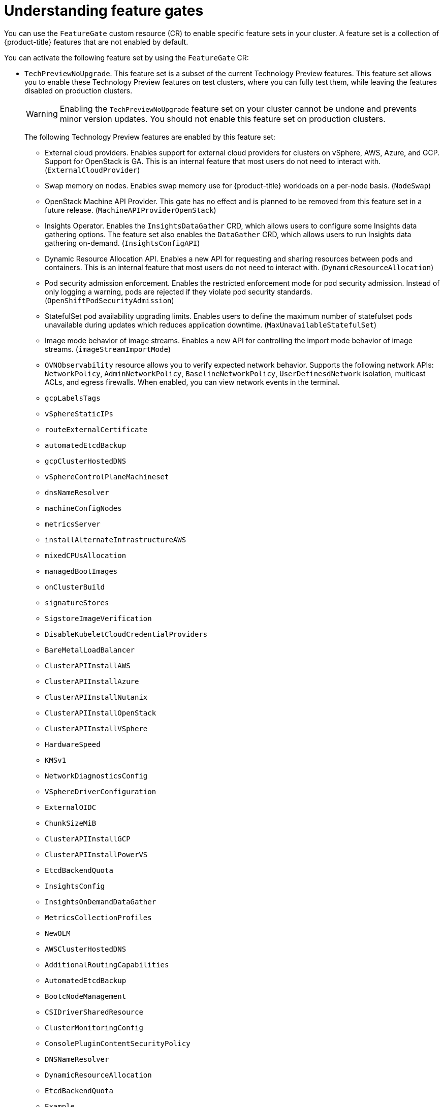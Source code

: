// Module included in the following assemblies:
//
// nodes/clusters/nodes-cluster-enabling-features.adoc

:_mod-docs-content-type: CONCEPT
[id="nodes-cluster-enabling-features-about_{context}"]
= Understanding feature gates

You can use the `FeatureGate` custom resource (CR) to enable specific feature sets in your cluster. A feature set is a collection of {product-title} features that are not enabled by default.

You can activate the following feature set by using the `FeatureGate` CR:

* `TechPreviewNoUpgrade`. This feature set is a subset of the current Technology Preview features. This feature set allows you to enable these Technology Preview features on test clusters, where you can fully test them, while leaving the features disabled on production clusters.
+
[WARNING]
====
Enabling the `TechPreviewNoUpgrade` feature set on your cluster cannot be undone and prevents minor version updates. You should not enable this feature set on production clusters.
====
+
The following Technology Preview features are enabled by this feature set:
+
--
** External cloud providers. Enables support for external cloud providers for clusters on vSphere, AWS, Azure, and GCP. Support for OpenStack is GA. This is an internal feature that most users do not need to interact with. (`ExternalCloudProvider`)
** Swap memory on nodes. Enables swap memory use for {product-title} workloads on a per-node basis. (`NodeSwap`)
** OpenStack Machine API Provider. This gate has no effect and is planned to be removed from this feature set in a future release. (`MachineAPIProviderOpenStack`)
** Insights Operator. Enables the `InsightsDataGather` CRD, which allows users to configure some Insights data gathering options. The feature set also enables the `DataGather` CRD, which allows users to run Insights data gathering on-demand. (`InsightsConfigAPI`)
** Dynamic Resource Allocation API. Enables a new API for requesting and sharing resources between pods and containers. This is an internal feature that most users do not need to interact with. (`DynamicResourceAllocation`)
** Pod security admission enforcement. Enables the restricted enforcement mode for pod security admission. Instead of only logging a warning, pods are rejected if they violate pod security standards. (`OpenShiftPodSecurityAdmission`)
** StatefulSet pod availability upgrading limits. Enables users to define the maximum number of statefulset pods unavailable during updates which reduces application downtime. (`MaxUnavailableStatefulSet`)
** Image mode behavior of image streams. Enables a new API for controlling the import mode behavior of image streams. (`imageStreamImportMode`)
** `OVNObservability` resource allows you to verify expected network behavior. Supports the following network APIs: `NetworkPolicy`, `AdminNetworkPolicy`, `BaselineNetworkPolicy`, `UserDefinesdNetwork` isolation, multicast ACLs, and egress firewalls. When enabled, you can view network events in the terminal.
** `gcpLabelsTags`
** `vSphereStaticIPs`
** `routeExternalCertificate`
** `automatedEtcdBackup`
** `gcpClusterHostedDNS`
** `vSphereControlPlaneMachineset`
** `dnsNameResolver`
** `machineConfigNodes`
** `metricsServer`
** `installAlternateInfrastructureAWS`
** `mixedCPUsAllocation`
** `managedBootImages`
** `onClusterBuild`
** `signatureStores`
** `SigstoreImageVerification`
** `DisableKubeletCloudCredentialProviders`
** `BareMetalLoadBalancer`
** `ClusterAPIInstallAWS`
** `ClusterAPIInstallAzure`
** `ClusterAPIInstallNutanix`
** `ClusterAPIInstallOpenStack`
** `ClusterAPIInstallVSphere`
** `HardwareSpeed`
** `KMSv1`
** `NetworkDiagnosticsConfig`
** `VSphereDriverConfiguration`
** `ExternalOIDC`
** `ChunkSizeMiB`
** `ClusterAPIInstallGCP`
** `ClusterAPIInstallPowerVS`
** `EtcdBackendQuota`
** `InsightsConfig`
** `InsightsOnDemandDataGather`
** `MetricsCollectionProfiles`
** `NewOLM`
** `AWSClusterHostedDNS`
** `AdditionalRoutingCapabilities`
** `AutomatedEtcdBackup`
** `BootcNodeManagement`
** `CSIDriverSharedResource`
** `ClusterMonitoringConfig`
** `ConsolePluginContentSecurityPolicy`
** `DNSNameResolver`
** `DynamicResourceAllocation`
** `EtcdBackendQuota`
** `Example`
** `GCPClusterHostedDNS`
** `ImageStreamImportMode`
** `IngressControllerDynamicConfigurationManager`
** `InsightsConfig`
** `InsightsConfigAPI`
** `InsightsOnDemandDataGather`
** `InsightsRuntimeExtractor`
** `MachineAPIProviderOpenStack`
** `MachineConfigNodes`
** `MaxUnavailableStatefulSet`
** `MetricsCollectionProfiles`
** `MinimumKubeletVersion`
** `MixedCPUsAllocation`
** `NetworkSegmentation`
** `NodeSwap`
** `NutanixMultiSubnets`
** `OVNObservability`
** `OnClusterBuild`
** `OpenShiftPodSecurityAdmission`
** `PersistentIPsForVirtualization`
** `PinnedImages`
** `PlatformOperators`
** `ProcMountType`
** `RouteAdvertisements`
** `RouteExternalCertificate`
** `ServiceAccountTokenNodeBinding`
** `SignatureStores`
** `SigstoreImageVerification`
** `TranslateStreamCloseWebsocketRequests`
** `UpgradeStatus`
** `UserNamespacesPodSecurityStandards`
** `UserNamespacesSupport`
** `VSphereMultiNetworks`
** `VolumeAttributesClass`
** `VolumeGroupSnapshot`
** `ExternalOIDC`
** `AWSEFSDriverVolumeMetrics`
** `AdminNetworkPolicy`
** `AlibabaPlatform`
** `AzureWorkloadIdentity`
** `BareMetalLoadBalancer`
** `BuildCSIVolumes`
** `ChunkSizeMiB`
** `CloudDualStackNodeIPs`
** `DisableKubeletCloudCredentialProviders`
** `GCPLabelsTags`
** `HardwareSpeed`
** `IngressControllerLBSubnetsAWS`
** `KMSv1`
** `ManagedBootImages`
** `ManagedBootImagesAWS`
** `MultiArchInstallAWS`
** `MultiArchInstallGCP`
** `NetworkDiagnosticsConfig`
** `NetworkLiveMigration`
** `NodeDisruptionPolicy`
** `PrivateHostedZoneAWS`
** `SetEIPForNLBIngressController`
** `VSphereControlPlaneMachineSet`
** `VSphereDriverConfiguration`
** `VSphereMultiVCenters`
** `VSphereStaticIPs`
** `ValidatingAdmissionPolicy`
--

////
Do not document per Derek Carr: https://github.com/openshift/api/pull/370#issuecomment-510632939
|`CustomNoUpgrade` ^[2]^
|Allows the enabling or disabling of any feature. Turning on this feature set on is not supported, cannot be undone, and prevents upgrades.

[.small]
--
1.
2. If you use the `CustomNoUpgrade` feature set to disable a feature that appears in the web console, you might see that feature, but
no objects are listed. For example, if you disable builds, you can see the *Builds* tab in the web console, but there are no builds present. If you attempt to use commands associated with a disabled feature, such as `oc start-build`, {product-title} displays an error.

[NOTE]
====
If you disable a feature that any application in the cluster relies on, the application might not
function properly, depending upon the feature disabled and how the application uses that feature.
====
////
